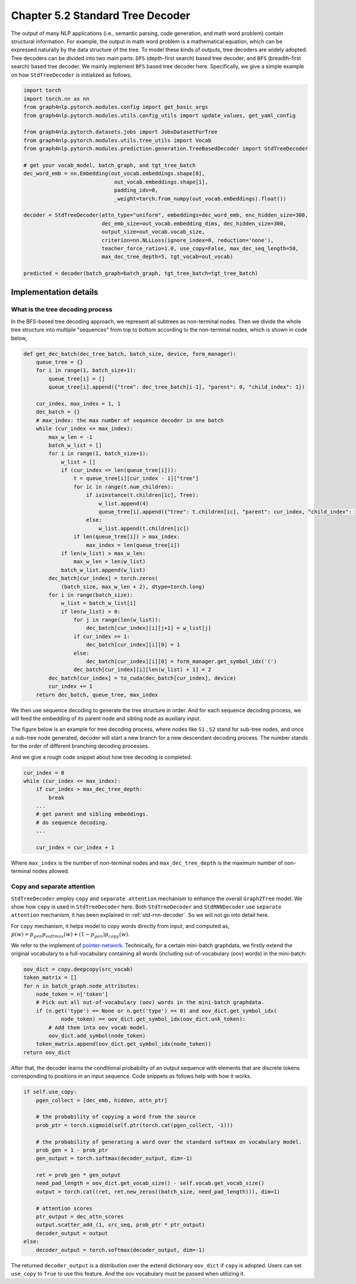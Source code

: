 .. _std-tree-decoder:

Chapter 5.2 Standard Tree Decoder
=================================

The output of many NLP applications (i.e., semantic parsing, code generation, and math word problem) contain structural information. For example, the output in math word problem is a mathematical equation, which can be expressed naturally by the data structure of the tree. To model these kinds of outputs, tree decoders are widely adopted. Tree decoders can be divided into two main parts: ``DFS`` (depth-first search) based tree decoder, and ``BFS`` (breadth-first search) based tree decoder. We mainly implement ``BFS`` based tree decoder here. Specifically, we give a simple example on how ``StdTreeDecoder`` is initialized as follows,

.. code:: python

    import torch
    import torch.nn as nn
    from graph4nlp.pytorch.modules.config import get_basic_args
    from graph4nlp.pytorch.modules.utils.config_utils import update_values, get_yaml_config
    
    from graph4nlp.pytorch.datasets.jobs import JobsDatasetForTree
    from graph4nlp.pytorch.modules.utils.tree_utils import Vocab
    from graph4nlp.pytorch.modules.prediction.generation.TreeBasedDecoder import StdTreeDecoder
    
    # get your vocab_model, batch_graph, and tgt_tree_batch
    dec_word_emb = nn.Embedding(out_vocab.embeddings.shape[0],
                                 out_vocab.embeddings.shape[1],
                                 padding_idx=0,
                                 _weight=torch.from_numpy(out_vocab.embeddings).float())
    
    decoder = StdTreeDecoder(attn_type="uniform", embeddings=dec_word_emb, enc_hidden_size=300,
                             dec_emb_size=out_vocab.embedding_dims, dec_hidden_size=300,
                             output_size=out_vocab.vocab_size,
                             criterion=nn.NLLLoss(ignore_index=0, reduction='none'),
                             teacher_force_ratio=1.0, use_copy=False, max_dec_seq_length=50,
                             max_dec_tree_depth=5, tgt_vocab=out_vocab)
    
    predicted = decoder(batch_graph=batch_graph, tgt_tree_batch=tgt_tree_batch)

Implementation details
----------------------

What is the tree decoding process
^^^^^^^^^^^^^^^^^^^^^^^^^^^^^^^^^
In the BFS-based tree decoding approach, we represent all subtrees as non-terminal nodes. Then we divide the whole tree structure into multiple "sequences" from top to bottom according to the non-terminal nodes, which is shown in code below,

.. code:: python

    def get_dec_batch(dec_tree_batch, batch_size, device, form_manager):
        queue_tree = {}
        for i in range(1, batch_size+1):
            queue_tree[i] = []
            queue_tree[i].append({"tree": dec_tree_batch[i-1], "parent": 0, "child_index": 1})

        cur_index, max_index = 1, 1
        dec_batch = {}
        # max_index: the max number of sequence decoder in one batch
        while (cur_index <= max_index):
            max_w_len = -1
            batch_w_list = []
            for i in range(1, batch_size+1):
                w_list = []
                if (cur_index <= len(queue_tree[i])):
                    t = queue_tree[i][cur_index - 1]["tree"]
                    for ic in range(t.num_children):
                        if isinstance(t.children[ic], Tree):
                            w_list.append(4)
                            queue_tree[i].append({"tree": t.children[ic], "parent": cur_index, "child_index": ic + 1})
                        else:
                            w_list.append(t.children[ic])
                    if len(queue_tree[i]) > max_index:
                        max_index = len(queue_tree[i])
                if len(w_list) > max_w_len:
                    max_w_len = len(w_list)
                batch_w_list.append(w_list)
            dec_batch[cur_index] = torch.zeros(
                (batch_size, max_w_len + 2), dtype=torch.long)
            for i in range(batch_size):
                w_list = batch_w_list[i]
                if len(w_list) > 0:
                    for j in range(len(w_list)):
                        dec_batch[cur_index][i][j+1] = w_list[j]
                    if cur_index == 1:
                        dec_batch[cur_index][i][0] = 1
                    else:
                        dec_batch[cur_index][i][0] = form_manager.get_symbol_idx('(')
                    dec_batch[cur_index][i][len(w_list) + 1] = 2
            dec_batch[cur_index] = to_cuda(dec_batch[cur_index], device)
            cur_index += 1
        return dec_batch, queue_tree, max_index

We then use sequence decoding to generate the tree structure in order. And for each sequence decoding process, we will feed the embedding of its parent node and sibling node as auxiliary input.

The figure below is an example for tree decoding process, where nodes like ``S1`` , ``S2`` stand for sub-tree nodes, and once a sub-tree node generated, decoder will start a new branch for a new descendant decoding process. The number stands for the order of different branching decoding processes.

.. image:: ../imgs/tree_decoding.jpg
    :height: 400px

And we give a rough code snippet about how tree decoding is completed.

.. code:: python

    cur_index = 0
    while (cur_index <= max_index):
        if cur_index > max_dec_tree_depth:
            break
        ...
        # get parent and sibling embeddings.
        # do sequence decoding.
        ...

        cur_index = cur_index + 1

Where ``max_index`` is the number of non-terminal nodes and ``max_dec_tree_depth`` is the maximum number of non-terminal nodes allowed.

Copy and separate attention
^^^^^^^^^^^^^^^^^^^^^^^^^^^
``StdTreeDecoder`` employ ``copy`` and ``separate attention`` mechanism to enhance the overall ``Graph2Tree`` model. We show how ``copy`` is used in ``StdTreeDecoder`` here. Both ``StdTreeDecoder`` and  ``StdRNNDecoder`` use ``separate attention`` mechanism, it has been explained in :ref:`std-rnn-decoder`. So we will not go into detail here.

For ``copy`` mechanism, it helps model to copy words directly from input, and computed as, 
:math:`p(w) = p_{gen}  p_{softmax}(w) + (1 - p_{gen})  p_{copy}(w)`. 

We refer to the implement of `pointer-network <https://arxiv.org/abs/1506.03134>`_. Technically, for a certain mini-batch graphdata, we firstly extend the original vocabulary to a full-vocabulary containing all words (including out-of-vocabulary (oov) words) in the mini-batch:

.. code:: python

        oov_dict = copy.deepcopy(src_vocab)
        token_matrix = []
        for n in batch_graph.node_attributes:
            node_token = n['token']
            # Pick out all out-of-vocabulary (oov) words in the mini-batch graphdata.
            if (n.get('type') == None or n.get('type') == 0) and oov_dict.get_symbol_idx(
                    node_token) == oov_dict.get_symbol_idx(oov_dict.unk_token):
                # Add them into oov vocab model.
                oov_dict.add_symbol(node_token)
            token_matrix.append(oov_dict.get_symbol_idx(node_token))
        return oov_dict

After that, the decoder learns the conditional probability of an output sequence with elements that are discrete tokens corresponding to positions in an input sequence. Code snippets as follows help with how it works.

.. code:: python

    if self.use_copy:
        pgen_collect = [dec_emb, hidden, attn_ptr]

        # the probability of copying a word from the source
        prob_ptr = torch.sigmoid(self.ptr(torch.cat(pgen_collect, -1)))

        # the probability of generating a word over the standard softmax on vocabulary model.
        prob_gen = 1 - prob_ptr 
        gen_output = torch.softmax(decoder_output, dim=-1)

        ret = prob_gen * gen_output
        need_pad_length = oov_dict.get_vocab_size() - self.vocab.get_vocab_size()
        output = torch.cat((ret, ret.new_zeros((batch_size, need_pad_length))), dim=1)

        # attention scores
        ptr_output = dec_attn_scores
        output.scatter_add_(1, src_seq, prob_ptr * ptr_output)
        decoder_output = output
    else:
        decoder_output = torch.softmax(decoder_output, dim=-1)

The returned ``decoder_output`` is a distribution over the extend dictionary ``oov_dict`` if ``copy`` is adopted. Users can set ``use_copy`` to ``True`` to use this feature. And the oov vocabulary must be passed when utilizing it.
